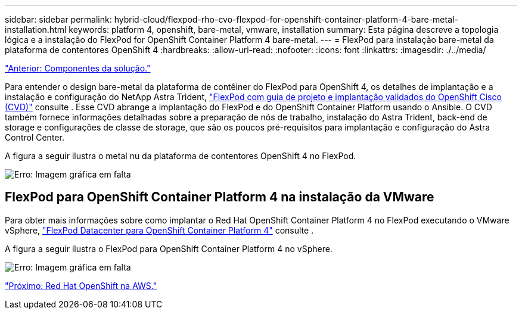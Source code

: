 ---
sidebar: sidebar 
permalink: hybrid-cloud/flexpod-rho-cvo-flexpod-for-openshift-container-platform-4-bare-metal-installation.html 
keywords: platform 4, openshift, bare-metal, vmware, installation 
summary: Esta página descreve a topologia lógica e a instalação do FlexPod for OpenShift Container Platform 4 bare-metal. 
---
= FlexPod para instalação bare-metal da plataforma de contentores OpenShift 4
:hardbreaks:
:allow-uri-read: 
:nofooter: 
:icons: font
:linkattrs: 
:imagesdir: ./../media/


link:flexpod-rho-cvo-solution-components.html["Anterior: Componentes da solução."]

[role="lead"]
Para entender o design bare-metal da plataforma de contêiner do FlexPod para OpenShift 4, os detalhes de implantação e a instalação e configuração do NetApp Astra Trident, https://www.cisco.com/c/en/us/td/docs/unified_computing/ucs/UCS_CVDs/flexpod_iac_redhat_openshift.html["FlexPod com guia de projeto e implantação validados do OpenShift Cisco (CVD)"^] consulte . Esse CVD abrange a implantação do FlexPod e do OpenShift Container Platform usando o Ansible. O CVD também fornece informações detalhadas sobre a preparação de nós de trabalho, instalação do Astra Trident, back-end de storage e configurações de classe de storage, que são os poucos pré-requisitos para implantação e configuração do Astra Control Center.

A figura a seguir ilustra o metal nu da plataforma de contentores OpenShift 4 no FlexPod.

image:flexpod-rho-cvo-image8.png["Erro: Imagem gráfica em falta"]



== FlexPod para OpenShift Container Platform 4 na instalação da VMware

Para obter mais informações sobre como implantar o Red Hat OpenShift Container Platform 4 no FlexPod executando o VMware vSphere, https://www.cisco.com/c/en/us/td/docs/unified_computing/ucs/UCS_CVDs/flexpod_openshift_platform_4.html["FlexPod Datacenter para OpenShift Container Platform 4"^] consulte .

A figura a seguir ilustra o FlexPod para OpenShift Container Platform 4 no vSphere.

image:flexpod-rho-cvo-image9.png["Erro: Imagem gráfica em falta"]

link:flexpod-rho-cvo-red-hat-openshift-on-aws.html["Próximo: Red Hat OpenShift na AWS."]
